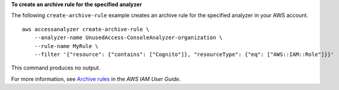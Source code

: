 **To create an archive rule for the specified analyzer**

The following ``create-archive-rule`` example creates an archive rule for the specified analyzer in your AWS account. ::

    aws accessanalyzer create-archive-rule \
        --analyzer-name UnusedAccess-ConsoleAnalyzer-organization \
        --rule-name MyRule \
        --filter '{"resource": {"contains": ["Cognito"]}, "resourceType": {"eq": ["AWS::IAM::Role"]}}'

This command produces no output.

For more information, see `Archive rules <https://docs.aws.amazon.com/IAM/latest/UserGuide/access-analyzer-archive-rules.html>`__ in the *AWS IAM User Guide*.
